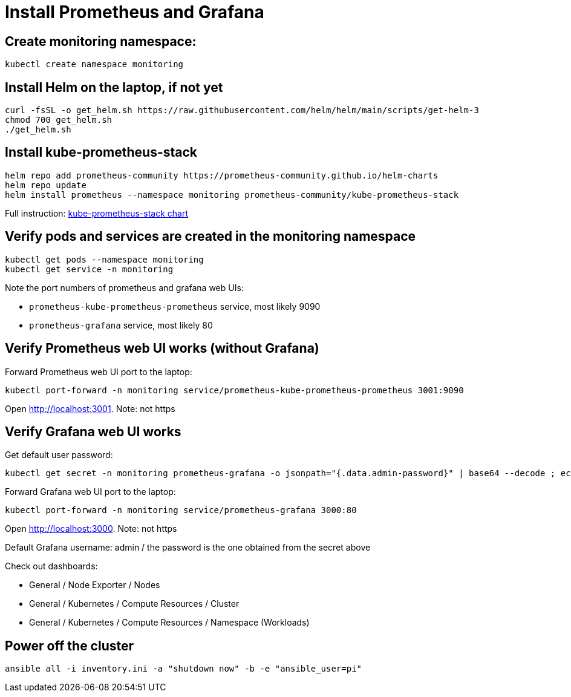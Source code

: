 = Install Prometheus and Grafana

== Create monitoring namespace:

`kubectl create namespace monitoring`

== Install Helm on the laptop, if not yet

----
curl -fsSL -o get_helm.sh https://raw.githubusercontent.com/helm/helm/main/scripts/get-helm-3
chmod 700 get_helm.sh
./get_helm.sh
----

== Install kube-prometheus-stack

----
helm repo add prometheus-community https://prometheus-community.github.io/helm-charts
helm repo update
helm install prometheus --namespace monitoring prometheus-community/kube-prometheus-stack
----

Full instruction: https://github.com/prometheus-community/helm-charts/tree/main/charts/kube-prometheus-stack[kube-prometheus-stack chart]

== Verify pods and services are created in the monitoring namespace

----
kubectl get pods --namespace monitoring
kubectl get service -n monitoring
----

Note the port numbers of prometheus and grafana web UIs:

- `prometheus-kube-prometheus-prometheus` service, most likely 9090
- `prometheus-grafana` service, most likely 80

== Verify Prometheus web UI works (without Grafana)

.Forward Prometheus web UI port to the laptop:
----
kubectl port-forward -n monitoring service/prometheus-kube-prometheus-prometheus 3001:9090
----

Open http://localhost:3001. Note: not https

== Verify Grafana web UI works

.Get default user password:
----
kubectl get secret -n monitoring prometheus-grafana -o jsonpath="{.data.admin-password}" | base64 --decode ; echo
----

.Forward Grafana web UI port to the laptop:
----
kubectl port-forward -n monitoring service/prometheus-grafana 3000:80
----

Open http://localhost:3000. Note: not https

Default Grafana username: admin / the password is the one obtained from the secret above

Check out dashboards:

- General / Node Exporter / Nodes
- General / Kubernetes / Compute Resources / Cluster
- General / Kubernetes / Compute Resources / Namespace (Workloads)

== Power off the cluster

----
ansible all -i inventory.ini -a "shutdown now" -b -e "ansible_user=pi"
----
